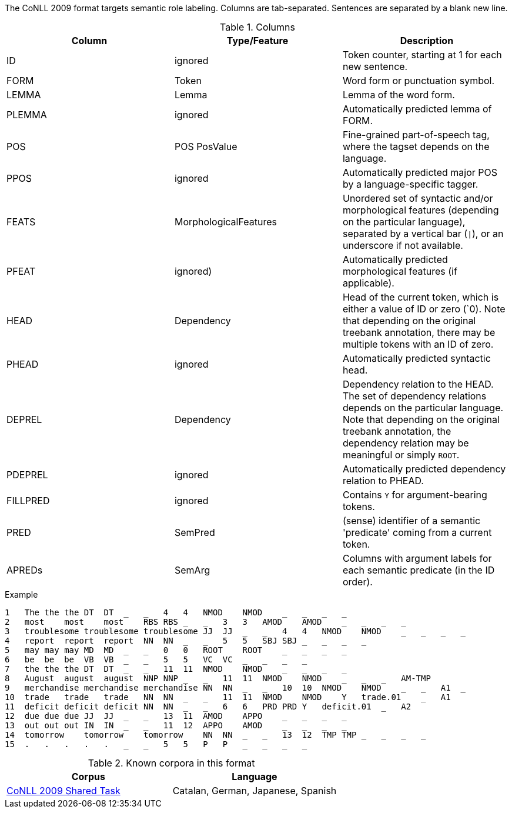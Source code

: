 The CoNLL 2009 format targets semantic role labeling. Columns are tab-separated. Sentences are separated by a blank new line.

.Columns
[cols="3*", options="header"]
|====
| Column  | Type/Feature | Description

| ID      
| ignored 
| Token counter, starting at 1 for each new sentence.

| FORM    
| Token 
| Word form or punctuation symbol.

| LEMMA   
| Lemma 
| Lemma of the word form.

| PLEMMA 
| ignored 
| Automatically predicted lemma of FORM.

| POS  
| POS PosValue 
| Fine-grained part-of-speech tag, where the tagset depends on the language.

| PPOS
| ignored
| Automatically predicted major POS by a language-specific tagger.


| FEATS   
| MorphologicalFeatures 
| Unordered set of syntactic and/or morphological features (depending on the particular language), separated by a vertical bar (`\|`), or an underscore if not available.

| PFEAT
| ignored)
| Automatically predicted morphological features (if applicable).


| HEAD    
| Dependency 
| Head of the current token, which is either a value of ID or zero (`0). Note that depending on the original treebank annotation, there may be multiple tokens with an ID of zero.

| PHEAD
| ignored
| Automatically predicted syntactic head.


| DEPREL  
| Dependency 
| Dependency relation to the HEAD. The set of dependency relations depends on the particular language. Note that depending on the original treebank annotation, the dependency relation may be meaningful or simply `ROOT`.

| PDEPREL
| ignored
| Automatically predicted dependency relation to PHEAD.

| FILLPRED
| ignored
| Contains `Y` for argument-bearing tokens.

| PRED
| SemPred
| (sense) identifier of a semantic 'predicate' coming from a current token.

| APREDs
| SemArg
| Columns with argument labels for each semantic predicate (in the ID order).
|====
 
.Example
[source,text]
----
1   The the the DT  DT  _   _   4   4   NMOD    NMOD    _   _   _   _
2   most    most    most    RBS RBS _   _   3   3   AMOD    AMOD    _   _   _   _
3   troublesome troublesome troublesome JJ  JJ  _   _   4   4   NMOD    NMOD    _   _   _   _
4   report  report  report  NN  NN  _   _   5   5   SBJ SBJ _   _   _   _
5   may may may MD  MD  _   _   0   0   ROOT    ROOT    _   _   _   _
6   be  be  be  VB  VB  _   _   5   5   VC  VC  _   _   _   _
7   the the the DT  DT  _   _   11  11  NMOD    NMOD    _   _   _   _
8   August  august  august  NNP NNP _   _   11  11  NMOD    NMOD    _   _   _   AM-TMP
9   merchandise merchandise merchandise NN  NN  _   _   10  10  NMOD    NMOD    _   _   A1  _
10  trade   trade   trade   NN  NN  _   _   11  11  NMOD    NMOD    Y   trade.01    _   A1
11  deficit deficit deficit NN  NN  _   _   6   6   PRD PRD Y   deficit.01  _   A2
12  due due due JJ  JJ  _   _   13  11  AMOD    APPO    _   _   _   _
13  out out out IN  IN  _   _   11  12  APPO    AMOD    _   _   _   _
14  tomorrow    tomorrow    tomorrow    NN  NN  _   _   13  12  TMP TMP _   _   _   _
15  .   .   .   .   .   _   _   5   5   P   P   _   _   _   _
----

.Known corpora in this format
[cols="2*", options="header"]
|====
| Corpus 
| Language

| link:http://ufal.mff.cuni.cz/conll2009-st/task-description.html[CoNLL 2009 Shared Task]
| Catalan, German, Japanese, Spanish
|====
